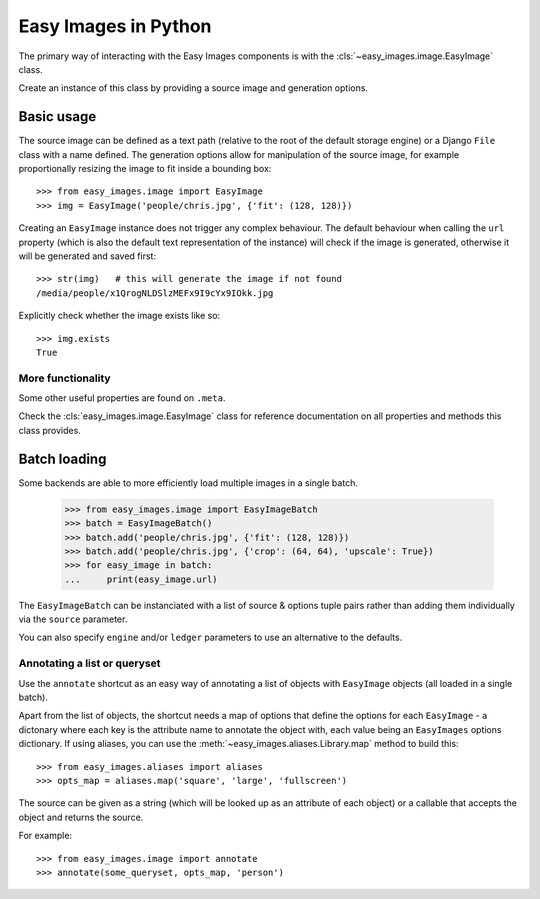 =====================
Easy Images in Python
=====================

The primary way of interacting with the Easy Images components is with the
:cls:`~easy_images.image.EasyImage` class.

Create an instance of this class by providing a source image and generation
options.


Basic usage
===========

The source image can be defined as a text path (relative to the root of the
default storage engine) or a Django ``File`` class with a name defined.
The generation options allow for manipulation of the source image, for example
proportionally resizing the image to fit inside a bounding box::

    >>> from easy_images.image import EasyImage
    >>> img = EasyImage('people/chris.jpg', {'fit': (128, 128)})

Creating an ``EasyImage`` instance does not trigger any complex behaviour.
The default behaviour when calling the ``url`` property (which is also the
default text representation of the instance) will check if the image is
generated, otherwise it will be generated and saved first::

    >>> str(img)   # this will generate the image if not found
    /media/people/x1QrogNLDSlzMEFx9I9cYx9IOkk.jpg

Explicitly check whether the image exists like so::

    >>> img.exists
    True

More functionality
------------------

Some other useful properties are found on ``.meta``.

Check the :cls:`easy_images.image.EasyImage` class for reference documentation
on all properties and methods this class provides.

Batch loading
=============

Some backends are able to more efficiently load multiple images in a single
batch.

    >>> from easy_images.image import EasyImageBatch
    >>> batch = EasyImageBatch()
    >>> batch.add('people/chris.jpg', {'fit': (128, 128)})
    >>> batch.add('people/chris.jpg', {'crop': (64, 64), 'upscale': True})
    >>> for easy_image in batch:
    ...     print(easy_image.url)

The ``EasyImageBatch`` can be instanciated with a list of source & options
tuple pairs rather than adding them individually via the ``source`` parameter.

You can also specify ``engine`` and/or ``ledger`` parameters to use an
alternative to the defaults.

Annotating a list or queryset
-----------------------------

Use the ``annotate`` shortcut as an easy way of annotating a list of objects
with ``EasyImage`` objects (all loaded in a single batch).

Apart from the list of objects, the shortcut needs a map of options that define
the options for each ``EasyImage`` - a dictonary where each key is the
attribute name to annotate the object with, each value being an ``EasyImages``
options dictionary. If using aliases, you can use the
:meth:`~easy_images.aliases.Library.map` method to build this::

    >>> from easy_images.aliases import aliases
    >>> opts_map = aliases.map('square', 'large', 'fullscreen')

The source can be given as a string (which will be looked up as an attribute of
each object) or a callable that accepts the object and returns the source.

For example::

    >>> from easy_images.image import annotate
    >>> annotate(some_queryset, opts_map, 'person')
